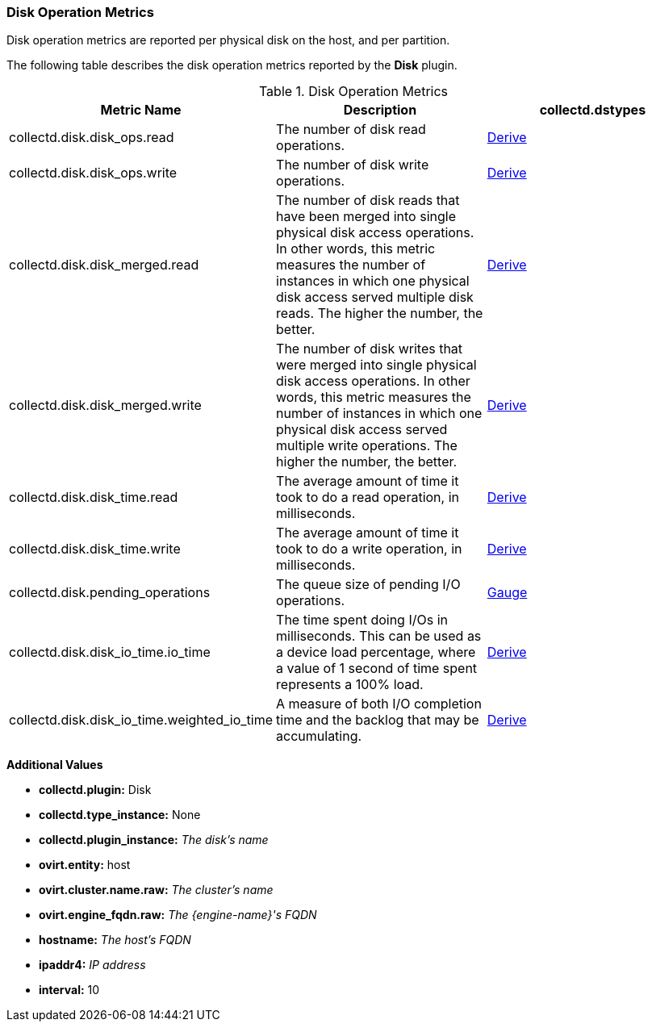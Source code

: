 [[Disks]]
=== Disk Operation Metrics

Disk operation metrics are reported per physical disk on the host, and per partition.

The following table describes the disk operation metrics reported by the *Disk* plugin.

.Disk Operation Metrics
[options="header"]

|====
|Metric Name |Description |collectd.dstypes

|collectd.disk.disk_ops.read |The number of disk read operations. |xref:Derive[Derive]

|collectd.disk.disk_ops.write |The number of disk write operations. |xref:Derive[Derive]

|collectd.disk.disk_merged.read |The number of disk reads that have been merged into single physical disk access operations. In other words, this metric measures the number of instances in which one physical disk access served multiple disk reads. The higher the number, the better. |xref:Derive[Derive]

|collectd.disk.disk_merged.write |The number of disk writes that were merged into single physical disk access operations. In other words, this metric measures the number of instances in which one physical disk access served multiple write operations. The higher the number, the better. |xref:Derive[Derive]

|collectd.disk.disk_time.read |The average amount of time it took to do a read operation, in milliseconds. |xref:Derive[Derive]

|collectd.disk.disk_time.write |The average amount of time it took to do a write operation, in milliseconds. |xref:Derive[Derive]

|collectd.disk.pending_operations |The queue size of pending I/O operations. |xref:Gauge[Gauge]

|collectd.disk.disk_io_time.io_time | The time spent doing I/Os in milliseconds. This can be used as a device load percentage, where a value of 1 second of time spent represents a 100% load.  |xref:Derive[Derive]

|collectd.disk.disk_io_time.weighted_io_time |A measure of both I/O completion time and the backlog that may be accumulating.  |xref:Derive[Derive]
|====

*Additional Values*

** *collectd.plugin:* Disk
** *collectd.type_instance:* None
** *collectd.plugin_instance:* _The disk's name_
** *ovirt.entity:* host
** *ovirt.cluster.name.raw:* _The cluster's name_
** *ovirt.engine_fqdn.raw:* _The {engine-name}'s FQDN_
** *hostname:* _The host's FQDN_
** *ipaddr4:* _IP address_
** *interval:* 10
